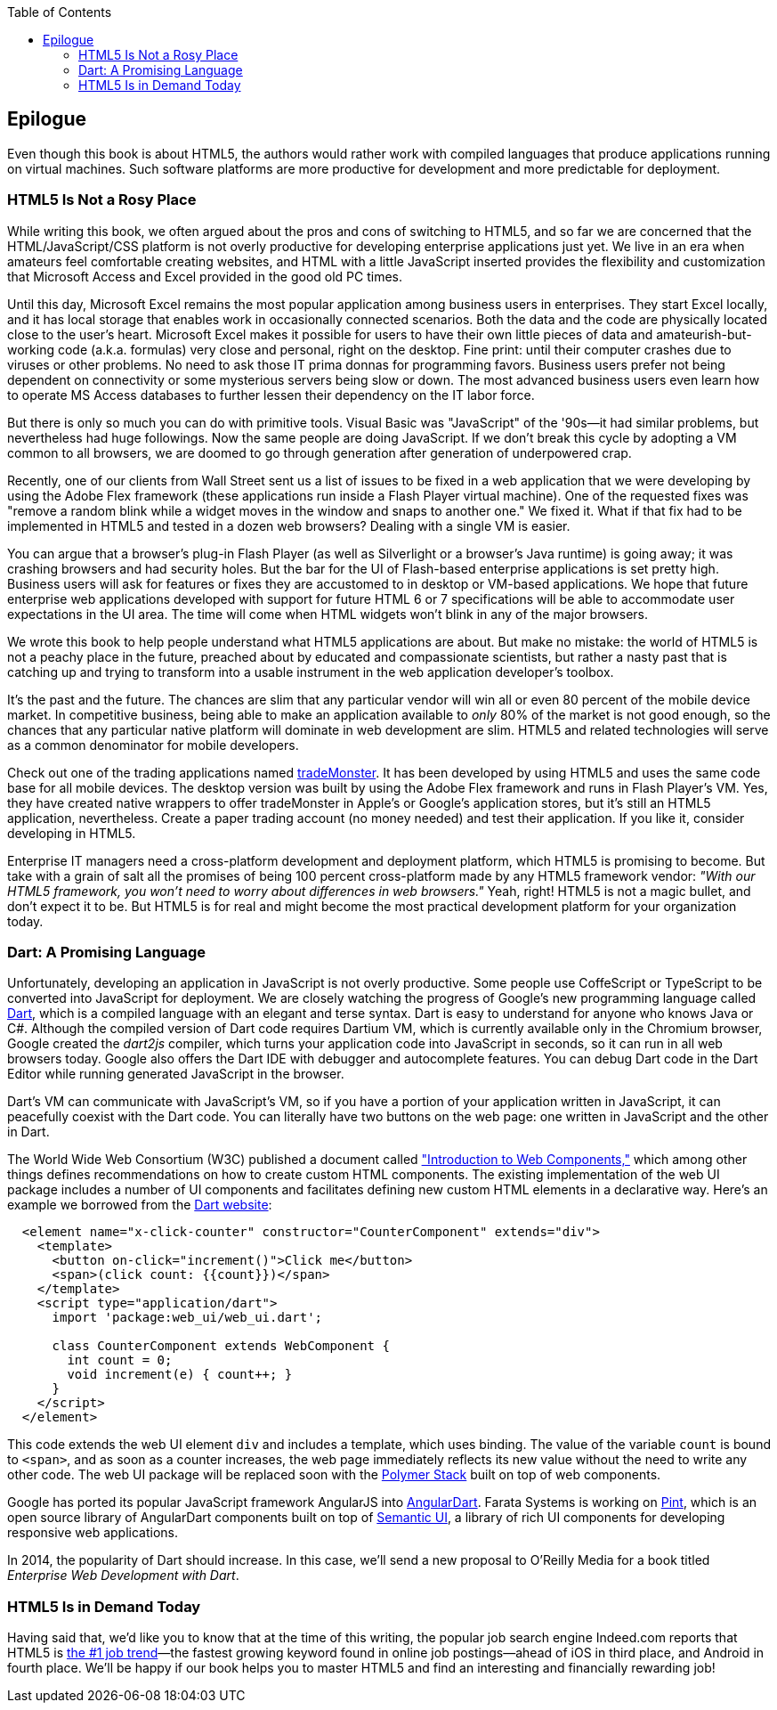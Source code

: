 :toc:
:toclevels: 4

[[epilog]]
== Epilogue

Even though this book is about HTML5, the authors would rather work with compiled languages that produce applications running on virtual machines. Such software platforms are more productive for development and more predictable for deployment.

=== HTML5 Is Not a Rosy Place

While writing this book, we often argued about the pros and cons of switching to HTML5, and so far we are concerned that the HTML/JavaScript/CSS platform is not overly productive for developing enterprise applications just yet. We live in an era when amateurs feel comfortable creating websites, and HTML with a little JavaScript inserted provides the flexibility and customization that Microsoft Access and Excel provided in the good old PC times.(((HTML5, drawbacks of)))(((web design, for enterprise applications))) 

Until this day, Microsoft Excel remains the most popular application among business users in enterprises. They start Excel locally, and it has local storage that enables work in occasionally connected scenarios. Both the data and the code are physically located close to the user's heart. Microsoft Excel makes it possible for users to have their own little pieces of data and amateurish-but-working code (a.k.a. formulas) very close and personal, right on the desktop. Fine print: until their computer crashes due to viruses or other problems. No need to ask those IT prima donnas for programming favors. Business users prefer not being dependent on connectivity or some mysterious servers being slow or down. The most advanced business users even learn how to operate MS Access databases to further lessen their dependency on the IT labor force.(((Microsoft Excel)))(((Excel)))  

But there is only so much you can do with primitive tools. Visual Basic was "JavaScript" of the '90s—it had similar problems, but nevertheless had huge followings. Now the same people are doing JavaScript. If we don't break this cycle by adopting a VM common to all browsers, we are doomed to go through  generation after generation of underpowered crap. 

Recently, one of our clients from Wall Street sent us a list of issues to be fixed in a web application that we were developing by using the Adobe Flex framework (these applications run inside a Flash Player virtual machine). One of the requested fixes was "remove a random blink while a widget moves in the window and snaps to another one." We fixed it. What if that fix had to be implemented in HTML5 and tested in a dozen web browsers? Dealing with a single VM is easier.(((Adobe Flex framework)))

You can argue that a browser's plug-in Flash Player (as well as Silverlight or a browser's Java runtime) is going away; it was crashing browsers and had security holes. But the bar for the UI of Flash-based enterprise applications is set pretty high. Business users will ask for features or fixes they are accustomed to in desktop or VM-based applications. We hope that future enterprise web applications developed with support for future HTML 6 or 7 specifications  will be able to accommodate user expectations in the UI area. The time will come when HTML widgets won't blink in any of the major browsers.(((Flash Player plug-in)))

We wrote this book to help people understand what HTML5 applications are about. But make no mistake: the world of HTML5 is not a peachy place in the future, preached about by educated and compassionate scientists, but rather a nasty past that is catching up and trying to transform into a usable instrument in the web application developer's toolbox.

It's the past and the future. The chances are slim that any particular vendor will win all or even 80 percent of the mobile device market. In competitive business, being able to make an application available to _only_ 80% of the market is not good enough, so the chances that any particular native platform will dominate in web development are slim. HTML5 and related technologies will serve as a common denominator for mobile developers.

Check out one of the trading applications named https://www.trademonster.com/trading/mobile-trading.jsp[tradeMonster]. It has been developed by using HTML5 and uses the same code base for all mobile devices. The desktop version was built by using the Adobe Flex framework and runs in Flash Player's VM. Yes, they have created native wrappers to offer tradeMonster  in Apple's or Google's application stores, but it's still an HTML5 application, nevertheless. Create a paper trading account (no money needed) and test their application. If you like it, consider developing in HTML5.  

Enterprise IT managers need a cross-platform development and deployment platform, which HTML5 is promising to become. But take with a grain of salt all the promises of being 100 percent cross-platform made by any HTML5 framework vendor: _"With our HTML5 framework, you won't need to worry about differences in web browsers."_ Yeah, right! HTML5 is not a magic bullet, and don't expect it to be. But HTML5 is for real and might become the most practical development platform for your organization today.((("cross-platform development", seealso="responsive web design")))(((HTML5, cross-platform capabilities of)))

=== Dart: A Promising Language 

Unfortunately, developing an application in JavaScript is not overly productive. Some people use CoffeScript or TypeScript to be converted into JavaScript for deployment. We are closely watching the progress of Google's new programming language called http://www.dartlang.org[Dart], which is a compiled language with an elegant and terse syntax. Dart is easy to understand for anyone who knows Java or C#. Although the compiled version of Dart code requires Dartium VM, which is currently available only in the Chromium browser, Google created the _dart2js_ compiler, which turns your application code into JavaScript in seconds, so it can run in all web browsers today. Google also offers the Dart IDE with debugger and autocomplete features. You can debug Dart code in the Dart Editor while running generated JavaScript in the browser.(((Dart)))(((Google's Dart))) 

Dart's VM can communicate with JavaScript's VM, so if you have a portion of your application written in JavaScript, it can peacefully coexist with the Dart code. You can literally have two buttons on the web page: one written in JavaScript and the other in Dart. 

The World Wide Web Consortium (W3C) published a document called http://bit.ly/1ynGrmq["Introduction to Web Components,"] which among other things defines recommendations on how to create custom HTML components. The existing implementation of the web UI package includes a number of UI components and facilitates defining new custom HTML elements in a declarative way. Here's an example we borrowed from the http://www.dartlang.org/articles/web-ui/[Dart website]:

[source, html]
----
  <element name="x-click-counter" constructor="CounterComponent" extends="div">
    <template>
      <button on-click="increment()">Click me</button>
      <span>(click count: {{count}})</span>
    </template>
    <script type="application/dart">
      import 'package:web_ui/web_ui.dart';

      class CounterComponent extends WebComponent {
        int count = 0;
        void increment(e) { count++; }
      }
    </script>
  </element>
---- 

This code extends the web UI element `div` and includes a template, which uses binding. The value of the variable `count` is bound to `<span>`, and as soon as a counter increases, the web page immediately reflects its new value without the need to write any other code. The web UI package will be replaced soon with the http://www.polymer-project.org/[Polymer Stack] built on top of web components. 

Google has ported its popular JavaScript framework AngularJS into http://bit.ly/1qhydYh[AngularDart]. Farata Systems is working on http://bit.ly/1jAOJ0n[Pint], which is an open source library of AngularDart components built on top of http://semantic-ui.com/[Semantic UI], a library of rich UI components for developing responsive web applications.

In 2014, the popularity of Dart should increase. In this case, we'll send a new proposal to O'Reilly Media for a book titled _Enterprise Web Development with Dart_. 


=== HTML5 Is in Demand Today

Having said that, we'd like you to know that at the time of this writing, the popular job search engine Indeed.com reports that HTML5 is http://www.indeed.com/jobtrends[the #1 job trend]—the fastest growing keyword found in online job postings—ahead of iOS in third place, and Android in fourth place. We'll be happy if our book helps you to master HTML5 and find an interesting and financially rewarding job!(((HTML5, demand for programmers using))) 